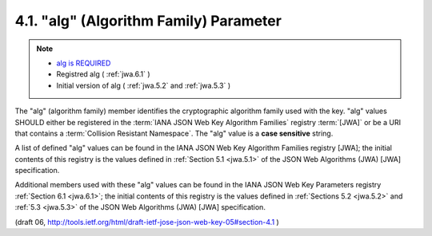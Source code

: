4.1. "alg" (Algorithm Family) Parameter
---------------------------------------------

.. note::
    - `alg is REQUIRED <http://lafoglia.posterous.com/oauth-wg-jose-and-jwt-specs-incorporating-wor>`_
    - Registred alg ( :ref:`jwa.6.1` )
    - Initial version of alg ( :ref:`jwa.5.2` and :ref:`jwa.5.3` )

The "alg" (algorithm family) member identifies the cryptographic
algorithm family used with the key. "alg" values SHOULD either be
registered in the :term:`IANA JSON Web Key Algorithm Families` registry :term:`[JWA]`
or be a URI that contains a :term:`Collision Resistant Namespace`.  
The "alg" value is a **case sensitive** string.

A list of defined "alg" values can be found 
in the IANA JSON Web Key Algorithm Families registry [JWA]; the initial contents of this
registry is the values defined in :ref:`Section 5.1 <jwa.5.1>` 
of the JSON Web Algorithms (JWA) [JWA] specification.

Additional members used with these "alg" values can be found in the
IANA JSON Web Key Parameters registry :ref:`Section 6.1 <jwa.6.1>`; 
the initial contents of this registry is the values defined in :ref:`Sections 5.2 <jwa.5.2>` 
and :ref:`5.3 <jwa.5.3>` of the JSON Web Algorithms (JWA) [JWA] specification.

(draft 06, http://tools.ietf.org/html/draft-ietf-jose-json-web-key-05#section-4.1 )

